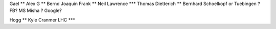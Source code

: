 Gael **
Alex G **
Bernd
Joaquin
Frank **
Neil Lawrence ***
Thomas Dietterich **
Bernhard Schoelkopf or Tuebingen ?
FB? MS Misha ?
Google?

Hogg **
Kyle Cranmer LHC ***
